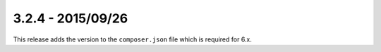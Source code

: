 3.2.4 - 2015/09/26
==================

This release adds the version to the ``composer.json`` file which is required for 6.x.